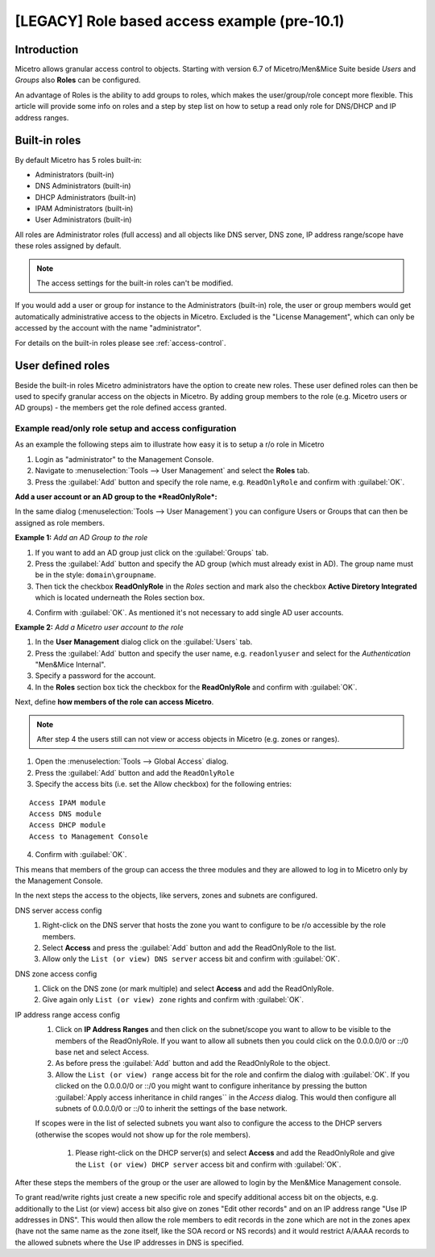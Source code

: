 .. _legacy-access-control-example:

[LEGACY] Role based access example (pre-10.1)
---------------------------------------------

Introduction
^^^^^^^^^^^^

Micetro allows granular access control to objects. Starting with version 6.7 of Micetro/Men&Mice Suite beside *Users* and *Groups* also **Roles** can be configured.

An advantage of Roles is the ability to add groups to roles, which makes the user/group/role concept more flexible. This article will provide some info on roles and a step by step list on how to setup a read only role for DNS/DHCP and IP address ranges.

Built-in roles
^^^^^^^^^^^^^^

By default Micetro has 5 roles built-in:

* Administrators (built-in)

* DNS Administrators (built-in)

* DHCP Administrators (built-in)

* IPAM Administrators (built-in)

* User Administrators (built-in)

All roles are Administrator roles (full access) and all objects like DNS server, DNS zone, IP address range/scope have these roles assigned by default.

.. note::
  The access settings for the built-in roles can't be modified.

If you would add a user or group for instance to the Administrators (built-in) role, the user or group members would get automatically administrative access to the objects in Micetro. Excluded is the "License Management", which can only be accessed by the account with the name "administrator".

For details on the built-in roles please see :ref:`access-control`.

User defined roles
^^^^^^^^^^^^^^^^^^

Beside the built-in roles Micetro administrators have the option to create new roles. These user defined roles can then be used to specify granular access on the objects in Micetro. By adding group members to the role (e.g. Micetro users or AD groups) -  the members get the role defined access granted.

Example read/only role setup and access configuration
"""""""""""""""""""""""""""""""""""""""""""""""""""""

As an example the following steps aim to illustrate how easy it is to setup a r/o role in Micetro

1. Login as "administrator" to the Management Console.

2. Navigate to :menuselection:`Tools --> User Management` and select the **Roles** tab.

3. Press the :guilabel:`Add` button and specify the role name, e.g. ``ReadOnlyRole`` and confirm with :guilabel:`OK`.

**Add a user account or an AD group to the *ReadOnlyRole*:**

In the same dialog (:menuselection:`Tools --> User Management`) you can configure Users or Groups that can then be assigned as role members.

**Example 1:** *Add an AD Group to the role*

1. If you want to add an AD group just click on the :guilabel:`Groups` tab.

2. Press the :guilabel:`Add` button and specify the AD group (which must already exist in AD). The group name must be in the style: ``domain\groupname``.

3. Then tick the checkbox **ReadOnlyRole** in the *Roles* section and mark also the checkbox **Active Diretory Integrated** which is located underneath the Roles section box.

.. information::
  If you don't mark the checkbox for Active Directory integration the group would be created as Micetro group (members of an AD group are automatically added to Micetro when the AD group members login the first time).

4. Confirm with :guilabel:`OK`. As mentioned it's not necessary to add single AD user accounts.

**Example 2:** *Add a Micetro user account to the role*

1. In the **User Management** dialog click on the :guilabel:`Users` tab.

2. Press the :guilabel:`Add` button and specify the user name, e.g. ``readonlyuser`` and select for the *Authentication* "Men&Mice Internal".

3. Specify a password for the account.

4. In the **Roles** section box tick the checkbox for the **ReadOnlyRole** and confirm with :guilabel:`OK`.

Next, define **how members of the role can access Micetro**.

.. note::
  After step 4 the users still can not view or access objects in Micetro (e.g. zones or ranges).

1. Open the :menuselection:`Tools --> Global Access` dialog.

2. Press the :guilabel:`Add` button and add the ``ReadOnlyRole``

3. Specify the access bits (i.e. set the Allow checkbox) for the following entries:

::

  Access IPAM module
  Access DNS module
  Access DHCP module
  Access to Management Console

4. Confirm with :guilabel:`OK`.

This means that members of the group can access the three modules and they are allowed to log in to Micetro only by the Management Console.

In the next steps the access to the objects, like servers, zones and subnets are configured.

DNS server access config
  1. Right-click on the DNS server that hosts the zone you want to configure to be r/o accessible by the role members.

  2. Select **Access** and press the :guilabel:`Add` button and add the ReadOnlyRole to the list.

  3. Allow only the ``List (or view) DNS server`` access bit and confirm with :guilabel:`OK`.

DNS zone access config
  1. Click on the DNS zone (or mark multiple) and select **Access** and add the ReadOnlyRole.

  2. Give again only ``List (or view) zone`` rights and confirm with :guilabel:`OK`.

IP address range access config
  1. Click on **IP Address Ranges** and then click on the subnet/scope you want to allow to be visible to the members of the ReadOnlyRole. If you want to allow all subnets then you could click on the 0.0.0.0/0 or ::/0 base net and select Access.

  2. As before press the :guilabel:`Add` button and add the ReadOnlyRole to the object.

  3. Allow the ``List (or view) range`` access bit for the role and confirm the dialog with :guilabel:`OK`. If you clicked on the 0.0.0.0/0 or ::/0 you might want to configure inheritance by pressing the button :guilabel:`Apply access inheritance in child ranges`` in the *Access* dialog. This would then configure all subnets of 0.0.0.0/0 or ::/0 to inherit the settings of the base network.

  If scopes were in the list of selected subnets you want also to configure the access to the DHCP servers (otherwise the scopes would not show up for the role members).

    1. Please right-click on the DHCP server(s) and select **Access** and add the ReadOnlyRole and give the ``List (or view) DHCP server`` access bit and confirm with :guilabel:`OK`.

After these steps the members of the group or the user are allowed to login by the Men&Mice Management console.

To grant read/write rights just create a new specific role and specify additional access bit on the objects, e.g. additionally to the List (or view) access bit also give on zones "Edit other records" and on an IP address range "Use IP addresses in DNS". This would then allow the role members to edit records in the zone which are not in the zones apex (have not the same name as the zone itself, like the SOA record or NS records) and
it would restrict A/AAAA records to the allowed subnets where the Use IP addresses in DNS is specified.
